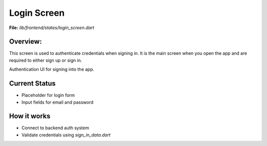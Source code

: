 Login Screen
============

**File:** `lib/frontend/states/login_screen.dart`

Overview: 
---------
This screen is used to authenticate credentials when signing in. 
It is the main screen when you open the app and are required to either sign up or sign in.

Authentication UI for signing into the app.

Current Status
--------------

- Placeholder for login form
- Input fields for email and password

How it works
-----

- Connect to backend auth system
- Validate credentials using `sign_in_data.dart`